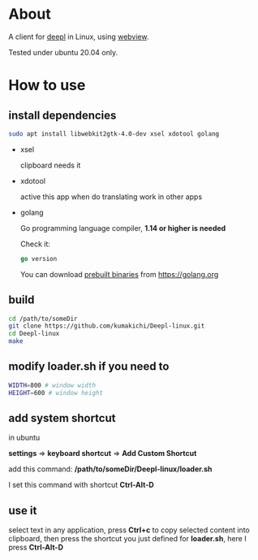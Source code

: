 * About
  A client for [[https://www.deepl.com/translator][deepl]] in Linux, using [[https://github.com/zserge/webview][webview]].

  Tested under ubuntu 20.04 only.

  [[./demo.png]]

* How to use

** install dependencies

   #+BEGIN_SRC sh
     sudo apt install libwebkit2gtk-4.0-dev xsel xdotool golang
   #+END_SRC

+ xsel

  clipboard needs it

+ xdotool

  active this app when do translating work in other apps

+ golang

  Go programming language compiler, *1.14 or higher is needed*

  Check it:
  #+begin_src go
    go version
  #+end_src

  You can download [[https://golang.org/dl/][prebuilt binaries]] from [[https://golang.org][https://golang.org]]

** build
   #+BEGIN_SRC sh
     cd /path/to/someDir
     git clone https://github.com/kumakichi/Deepl-linux.git
     cd Deepl-linux
     make
   #+END_SRC

** modify loader.sh if you need to

   #+BEGIN_SRC sh
     WIDTH=800 # window width
     HEIGHT=600 # window height
   #+END_SRC

** add system shortcut

   in ubuntu

   *settings* => *keyboard shortcut* => *Add Custom Shortcut*

   add this command: */path/to/someDir/Deepl-linux/loader.sh*
   
   I set this command with shortcut *Ctrl-Alt-D*

** use it

   select text in any application, press *Ctrl+c* to copy selected content into clipboard, then press the shortcut you just defined for *loader.sh*, here I press *Ctrl-Alt-D*
